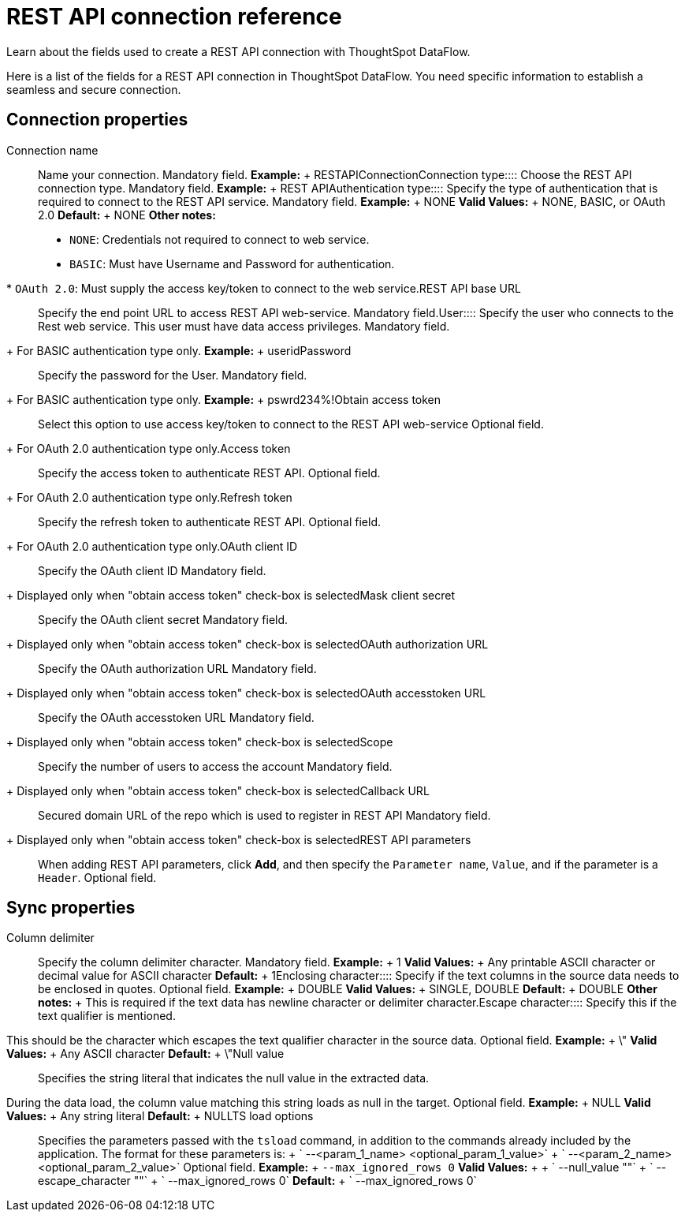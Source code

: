 = REST API connection reference
:last_updated: 11/25/2020


Learn about the fields used to create a REST API connection with ThoughtSpot DataFlow.

Here is a list of the fields for a REST API connection in ThoughtSpot DataFlow.
You need specific information to establish a seamless and secure connection.

== Connection properties
+++<dlentry id="dataflow-rest-api-conn-connection-name">+++Connection name:::: Name your connection. Mandatory field. *Example:* + RESTAPIConnection+++</dlentry>++++++<dlentry id="dataflow-rest-api-conn-connection-type">+++Connection type:::: Choose the REST API connection type. Mandatory field. *Example:* + REST API+++</dlentry>++++++<dlentry id="dataflow-rest-api-conn-authentication-type">+++Authentication type:::: Specify the type of authentication that is required to connect to the REST API service. Mandatory field. *Example:* + NONE *Valid Values:* + NONE, BASIC, or OAuth 2.0 *Default:* + NONE *Other notes:* +

* `NONE`: Credentials not required to connect to web service.
* `BASIC`: Must have Username and Password for authentication.
* `OAuth 2.0`: Must supply the access key/token to connect to the web service.+++</dlentry>++++++<dlentry id="dataflow-rest-api-conn-rest-api-base-url">+++REST API base URL:::: Specify the end point URL to access REST API web-service. Mandatory field.+++</dlentry>++++++<dlentry id="dataflow-rest-api-conn-user">+++User::::
Specify the user who connects to the Rest web service.
This user must have data access privileges.
Mandatory field.
+ For BASIC authentication type only. *Example:* + userid+++</dlentry>++++++<dlentry id="dataflow-rest-api-conn-password">+++Password:::: Specify the password for the User.
Mandatory field.
+ For BASIC authentication type only. *Example:* + pswrd234%!+++</dlentry>++++++<dlentry id="dataflow-rest-api-conn-obtain-access-token">+++Obtain access token:::: Select this option to use access key/token to connect to the REST API web-service
Optional field.
+ For OAuth 2.0 authentication type only.+++</dlentry>++++++<dlentry id="dataflow-rest-api-conn-access-token">+++Access token:::: Specify the access token to authenticate REST API.
Optional field.
+ For OAuth 2.0 authentication type only.+++</dlentry>++++++<dlentry id="dataflow-rest-api-conn-refresh-token">+++Refresh token:::: Specify the refresh token to authenticate REST API.
Optional field.
+ For OAuth 2.0 authentication type only.+++</dlentry>++++++<dlentry id="dataflow-rest-api-conn-oauth-client-id">+++OAuth client ID:::: Specify the OAuth client ID
Mandatory field.
+ Displayed only when "obtain access token" check-box is selected+++</dlentry>++++++<dlentry id="dataflow-rest-api-conn-mask-client-secret">+++Mask client secret:::: Specify the OAuth client secret
Mandatory field.
+ Displayed only when "obtain access token" check-box is selected+++</dlentry>++++++<dlentry id="dataflow-rest-api-conn-oauth-authorization-url">+++OAuth authorization URL:::: Specify the OAuth authorization URL
Mandatory field.
+ Displayed only when "obtain access token" check-box is selected+++</dlentry>++++++<dlentry id="dataflow-rest-api-conn-oauth-accesstoken-url">+++OAuth accesstoken URL:::: Specify the OAuth accesstoken URL
Mandatory field.
+ Displayed only when "obtain access token" check-box is selected+++</dlentry>++++++<dlentry id="dataflow-rest-api-conn-scope">+++Scope:::: Specify the number of users to access the account
Mandatory field.
+ Displayed only when "obtain access token" check-box is selected+++</dlentry>++++++<dlentry id="dataflow-rest-api-conn-callback-url">+++Callback URL:::: Secured domain URL of the repo which is used to register in REST API
Mandatory field.
+ Displayed only when "obtain access token" check-box is selected+++</dlentry>++++++<dlentry id="dataflow-rest-api-conn-rest-api-parameters">+++REST API parameters:::: When adding REST API parameters, click *Add*, and then specify the `Parameter name`, `Value`, and if the parameter is a `Header`. Optional field.+++</dlentry>+++

== Sync properties
+++<dlentry id="dataflow-rest-api-sync-column-delimiter">+++Column delimiter:::: Specify the column delimiter character. Mandatory field. *Example:* + 1 *Valid Values:* + Any printable ASCII character or decimal value for ASCII character *Default:* + 1+++</dlentry>++++++<dlentry id="dataflow-rest-api-sync-enclosing-character">+++Enclosing character:::: Specify if the text columns in the source data needs to be enclosed in quotes. Optional field. *Example:* + DOUBLE *Valid Values:* + SINGLE, DOUBLE *Default:* + DOUBLE *Other notes:* + This is required if the text data has newline character or delimiter character.+++</dlentry>++++++<dlentry id="dataflow-rest-api-sync-escape-character">+++Escape character::::
Specify this if the text qualifier is mentioned.
This should be the character which escapes the text qualifier character in the source data. Optional field. *Example:* + \" *Valid Values:* + Any ASCII character *Default:* + \"+++</dlentry>++++++<dlentry id="dataflow-rest-api-sync-null-value">+++Null value::::
Specifies the string literal that indicates the null value in the extracted data.
During the data load, the column value matching this string loads as null in the target. Optional field. *Example:* + NULL *Valid Values:* + Any string literal *Default:* + NULL+++</dlentry>++++++<dlentry id="dataflow-rest-api-sync-ts-load-options">+++TS load options::::
Specifies the parameters passed with the `tsload` command, in addition to the commands already included by the application.
The format for these parameters is: + ` --<param_1_name> <optional_param_1_value>` + ` --<param_2_name> <optional_param_2_value>` Optional field. *Example:* + `--max_ignored_rows 0` *Valid Values:* +  + ` --null_value ""` + ` --escape_character ""` + ` --max_ignored_rows 0` *Default:* + ` --max_ignored_rows 0`+++</dlentry>+++
